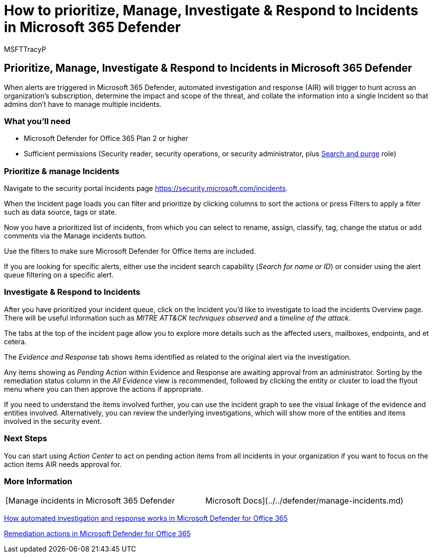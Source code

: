 = How to prioritize, Manage, Investigate & Respond to Incidents in Microsoft 365 Defender
:audience: ITPro
:author: MSFTTracyP
:description: The steps to manage alerts triggered in Microsoft 365 Defender. Automated investigation and response (AIR) hunt across the subscription and determines the impact and scope of a threat, and combines the information into a single Incident.
:f1.keywords: ["NOCSH"]
:manager: dansimp
:ms.author: tracyp
:ms.collection: m365-guidance-templates
:ms.localizationpriority: medium
:ms.mktglfcycl: deploy
:ms.pagetype: security
:ms.service: microsoft-365-security
:ms.sitesec: library
:ms.subservice: mdo
:ms.topic: how-to
:search.appverid: met150
:search.product:

== Prioritize, Manage, Investigate & Respond to Incidents in Microsoft 365 Defender

When alerts are triggered in Microsoft 365 Defender, automated investigation and response (AIR) will trigger to hunt across an organization's subscription, determine the impact and scope of the threat, and collate the information into a single Incident so that admins don't have to manage multiple incidents.

=== What you'll need

* Microsoft Defender for Office 365 Plan 2 or higher
* Sufficient permissions (Security reader, security operations, or security administrator, plus xref:../permissions-microsoft-365-security-center.adoc[Search and purge] role)

=== Prioritize & manage Incidents

Navigate to the security portal Incidents page https://security.microsoft.com/incidents.

When the Incident page loads you can filter and prioritize by clicking columns to sort the actions or press Filters to apply a filter such as data source, tags or state.

Now you have a prioritized list of incidents, from which you can select to rename, assign, classify, tag, change the status or add comments via the Manage incidents button.

Use the filters to make sure Microsoft Defender for Office items are included.

If you are looking for specific alerts, either use the incident search capability (_Search for name or ID_) or consider using the alert queue filtering on a specific alert.

=== Investigate & Respond to Incidents

After you have prioritized your incident queue, click on the Incident you'd like to investigate to load the incidents Overview page.
There will be useful information such as _MITRE ATT&CK techniques observed_ and a _timeline of the attack_.

The tabs at the top of the incident page allow you to explore more details such as the affected users, mailboxes, endpoints, and et cetera.

The _Evidence and Response_ tab shows items identified as related to the original alert via the investigation.

Any items showing as _Pending Action_ within Evidence and Response are awaiting approval from an administrator.
Sorting by the remediation status column in the _All Evidence_ view is recommended, followed by clicking the entity or cluster to load the flyout menu where you can then approve the actions if appropriate.

If you need to understand the items involved further, you can use the incident graph to see the visual linkage of the evidence and entities involved.
Alternatively, you can review the underlying investigations, which will show more of the entities and items involved in the security event.

=== Next Steps

You can start using _Action Center_ to act on pending action items from all incidents in your organization if you want to focus on the action items AIR needs approval for.

=== More Information

[cols=2*]
|===
| [Manage incidents in Microsoft 365 Defender
| Microsoft Docs](../../defender/manage-incidents.md)
|===

xref:../automated-investigation-response-office.adoc[How automated investigation and response works in Microsoft Defender for Office 365]

xref:../air-remediation-actions.adoc[Remediation actions in Microsoft Defender for Office 365]
